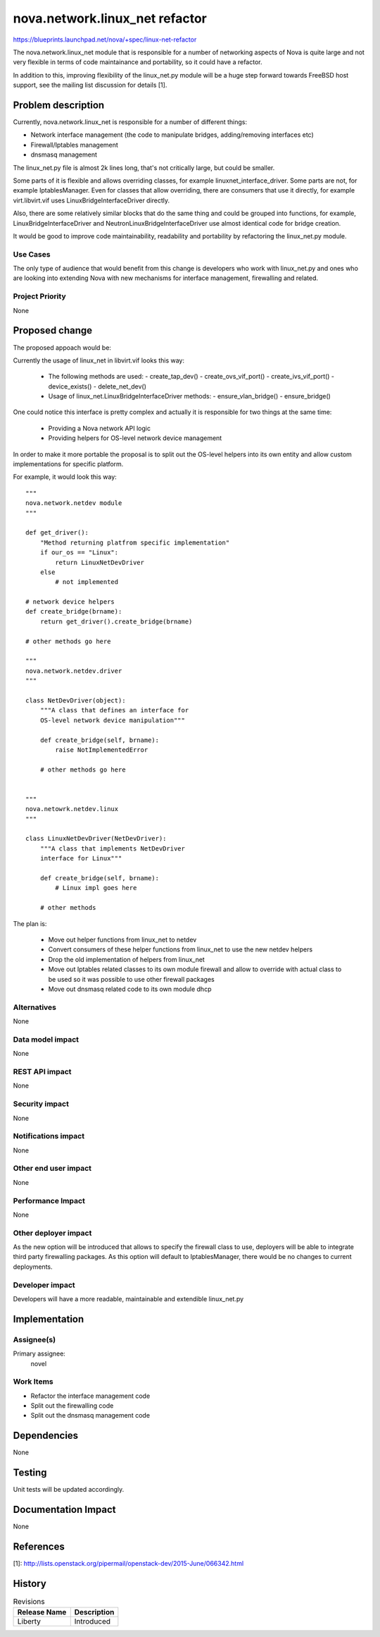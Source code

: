 ..
 This work is licensed under a Creative Commons Attribution 3.0 Unported
 License.

 http://creativecommons.org/licenses/by/3.0/legalcode

==========================================
nova.network.linux_net refactor
==========================================

https://blueprints.launchpad.net/nova/+spec/linux-net-refactor

The nova.network.linux_net module that is responsible for a number
of networking aspects of Nova is quite large and not very flexible
in terms of code maintainance and portability, so it could have a refactor.

In addition to this, improving flexibility of the linux_net.py module
will be a huge step forward towards FreeBSD host support, see the mailing
list discussion for details [1].

Problem description
===================

Currently, nova.network.linux_net is responsible for a number of different
things:

* Network interface management (the code to manipulate bridges,
  adding/removing interfaces etc)
* Firewall/Iptables management
* dnsmasq management

The linux_net.py file is almost 2k lines long, that's not critically large,
but could be smaller.

Some parts of it is flexible and allows overriding classes, for example
linuxnet_interface_driver. Some parts are not, for example IptablesManager.
Even for classes that allow overriding, there are consumers that use it
directly, for example virt.libvirt.vif uses LinuxBridgeInterfaceDriver
directly.

Also, there are some relatively similar blocks that do the same thing and
could be grouped into functions, for example, LinuxBridgeInterfaceDriver and
NeutronLinuxBridgeInterfaceDriver use almost identical code for bridge
creation.

It would be good to improve code maintainability, readability and portability
by refactoring the linux_net.py module.

Use Cases
----------

The only type of audience that would benefit from this change is developers
who work with linux_net.py and ones who are looking into extending Nova
with new mechanisms for interface management, firewalling and related.

Project Priority
-----------------

None

Proposed change
===============

The proposed appoach would be:

Currently the usage of linux_net in libvirt.vif looks this way:

 * The following methods are used:
   - create_tap_dev()
   - create_ovs_vif_port()
   - create_ivs_vif_port()
   - device_exists()
   - delete_net_dev()

 * Usage of linux_net.LinuxBridgeInterfaceDriver methods:
   - ensure_vlan_bridge()
   - ensure_bridge()


One could notice this interface is pretty complex and actually
it is responsible for two things at the same time:

 * Providing a Nova network API logic
 * Providing helpers for OS-level network device management

In order to make it more portable the proposal is to split out
the OS-level helpers into its own entity and allow custom
implementations for specific platform.

For example, it would look this way::


        """
        nova.network.netdev module
        """

        def get_driver():
            "Method returning platfrom specific implementation"
            if our_os == "Linux":
                return LinuxNetDevDriver
            else
                # not implemented

        # network device helpers
        def create_bridge(brname):
            return get_driver().create_bridge(brname)

        # other methods go here

        """
        nova.network.netdev.driver
        """

        class NetDevDriver(object):
            """A class that defines an interface for
            OS-level network device manipulation"""

            def create_bridge(self, brname):
                raise NotImplementedError

            # other methods go here


        """
        nova.netowrk.netdev.linux
        """

        class LinuxNetDevDriver(NetDevDriver):
            """A class that implements NetDevDriver
            interface for Linux"""

            def create_bridge(self, brname):
                # Linux impl goes here

            # other methods


The plan is:

 - Move out helper functions from linux_net to netdev
 - Convert consumers of these helper functions from linux_net
   to use the new netdev helpers
 - Drop the old implementation of helpers from linux_net
 - Move out Iptables related classes to its own module firewall
   and allow to override with actual class to be used so it was
   possible to use other firewall packages
 - Move out dnsmasq related code to its own module dhcp

Alternatives
------------

None

Data model impact
-----------------

None

REST API impact
---------------

None

Security impact
---------------

None

Notifications impact
--------------------

None

Other end user impact
---------------------

None

Performance Impact
------------------

None

Other deployer impact
---------------------

As the new option will be introduced that allows to specify
the firewall class to use, deployers will be able to integrate
third party firewalling packages. As this option will default
to IptablesManager, there would be no changes to current deployments.

Developer impact
----------------

Developers will have a more readable, maintainable and extendible linux_net.py

Implementation
==============

Assignee(s)
-----------

Primary assignee:
  novel

Work Items
----------

* Refactor the interface management code
* Split out the firewalling code
* Split out the dnsmasq management code

Dependencies
============

None

Testing
=======

Unit tests will be updated accordingly.

Documentation Impact
====================

None

References
==========

[1]: http://lists.openstack.org/pipermail/openstack-dev/2015-June/066342.html

History
=======

.. list-table:: Revisions
   :header-rows: 1

   * - Release Name
     - Description
   * - Liberty
     - Introduced
